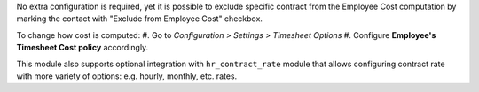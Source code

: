 No extra configuration is required, yet it is possible to exclude specific
contract from the Employee Cost computation by marking the contact with
"Exclude from Employee Cost" checkbox.

To change how cost is computed:
#. Go to *Configuration > Settings > Timesheet Options*
#. Configure **Employee's Timesheet Cost policy** accordingly.

This module also supports optional integration with ``hr_contract_rate``
module that allows configuring contract rate with more variety of options: e.g.
hourly, monthly, etc. rates.
